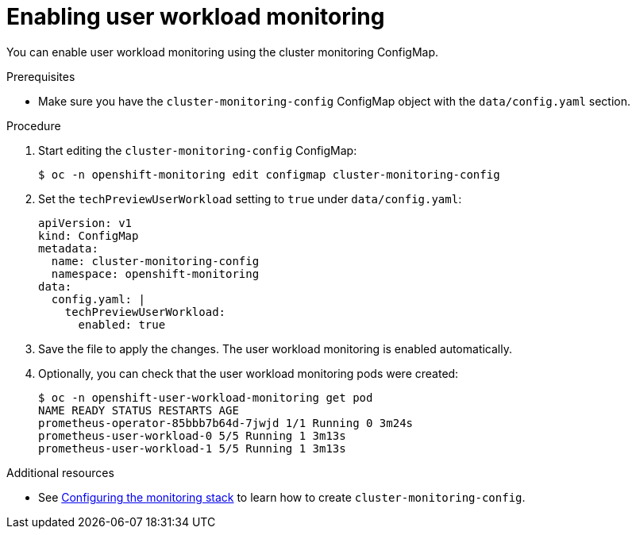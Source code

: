 // Module included in the following assemblies:
//
// * monitoring/user-workload-monitoring.adoc

[id="enabling-user-workload-monitoring_{context}"]
= Enabling user workload monitoring

You can enable user workload monitoring using the cluster monitoring ConfigMap.

.Prerequisites

* Make sure you have the `cluster-monitoring-config` ConfigMap object with the `data/config.yaml` section.

.Procedure

. Start editing the `cluster-monitoring-config` ConfigMap:
+
----
$ oc -n openshift-monitoring edit configmap cluster-monitoring-config
----

. Set the `techPreviewUserWorkload` setting to `true` under `data/config.yaml`:
+
----
apiVersion: v1
kind: ConfigMap
metadata:
  name: cluster-monitoring-config
  namespace: openshift-monitoring
data:
  config.yaml: |
    techPreviewUserWorkload:
      enabled: true
----

. Save the file to apply the changes. The user workload monitoring is enabled automatically.

. Optionally, you can check that the user workload monitoring pods were created:
+
----
$ oc -n openshift-user-workload-monitoring get pod
NAME READY STATUS RESTARTS AGE
prometheus-operator-85bbb7b64d-7jwjd 1/1 Running 0 3m24s
prometheus-user-workload-0 5/5 Running 1 3m13s
prometheus-user-workload-1 5/5 Running 1 3m13s
----

.Additional resources

* See xref:../monitoring/cluster-monitoring/configuring-the-monitoring-stack.adoc#configuring-the-monitoring-stack[Configuring the monitoring stack] to learn how to create `cluster-monitoring-config`.
